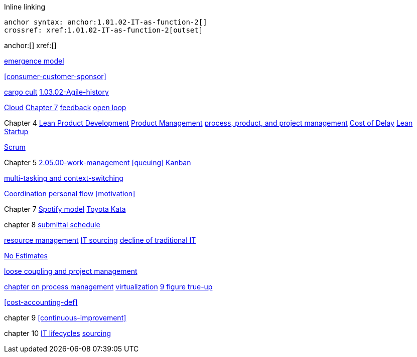 
Inline linking

 anchor syntax: anchor:1.01.02-IT-as-function-2[]
 crossref: xref:1.01.02-IT-as-function-2[outset]

anchor:[]
xref:[]

xref:0.01-emergence[emergence model]

xref:consumer-customer-sponsor[]

xref:cargo-cult[cargo cult]
xref:1.03.02-Agile-history[]

xref:cloud[Cloud]
xref:3.07.00-Chap-7[Chapter 7]
xref:2.00.01-feedback[feedback]
xref:2.00.1-open-loop[open loop]

Chapter 4
xref:2.04.04-lean-product-dev[Lean Product Development]
xref:2.04.00-product-mgmt[Product Management]
xref:2.04.01-process-project-product[process, product, and project management]
xref:cost-of-delay[Cost of Delay]
xref:lean-startup[Lean Startup]

xref:2.0.4.03-scrum[Scrum]

Chapter 5
xref:2.05.00-work-management[]
xref:queuing[]
xref:2.05.02-kanban[Kanban]

xref:multi-tasking[multi-tasking and context-switching]

xref:Section-III-coordination[Coordination]
xref:personal-flow[personal flow]
xref:motivation[]

Chapter 7
xref:spotify-model[Spotify model]
xref:Toyota-Kata[Toyota Kata]

chapter 8
xref:submittal-schedule[submittal schedule]

xref:resource-mgmt[resource management]
xref:it-sourcing[IT sourcing]
xref:trad-IT-decline[decline of traditional IT]

xref:3.08.03-NoEstimates[No Estimates]

xref:loose-coupling-project[loose coupling and project management]

xref:chap-process-mgmt[chapter on process management]
xref:virtualization[virtualization]
xref:9-figure-true-up[9 figure true-up]

xref:cost-accounting-def[]

chapter 9
xref:continuous-improvement[]

chapter 10
xref:IT-lifecycles[IT lifecycles]
xref:sourcing[sourcing]


[quote, who, what]

ifdef::collaborator-draft[]
endif::collaborator-draft[]

ifdef::instructor-ed[]
endif::instructor-ed[]

ifdef::collaborator-draft[]

 ****
 *Collaborative*

  Status: This section is unstarted/WIP/1st draft/2nd draft as of 2016-_____.

  Needs:

 * Raise an link:https://github.com/dm-academy/aitm/issues[issue, window="_blank"] to comment
 * link:https://raw.githubusercontent.com/dm-academy/aitm/master/book/PATH_TO_FILE.adoc[Github source, window="_blank"]
 * link:https://github.com/dm-academy/aitm/blob/master/collaborator-instructions.adoc[Collaborator instructions, window="_blank"]
 ****

endif::collaborator-draft[]
